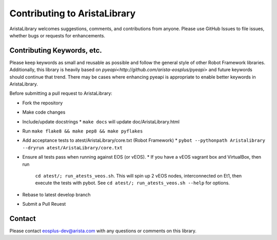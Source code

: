 Contributing to AristaLibrary
=============================

AristaLibrary welcomes suggestions, comments, and contributions from anyone.
Please use GitHub Issues to file issues, whether bugs or requests for
enhancements.  

Contributing Keywords, etc.
---------------------------

Please keep keywords as small and reusable as possible and follow the general
style of other Robot Framework libraries.   Additionally, this library is
heavily based on `pyeapi<http://github.com/arista-eosplus/pyeapi>` and future
keywords should continue that trend.  There may be cases where enhancing pyeapi
is appropriate to enable better keywords in AristaLibrary.

Before submitting a pull request to AristaLibrary:

* Fork the repository
* Make code changes
* Include/update docstrings
  * ``make docs`` will update doc/AristaLibrary.html
* Run ``make flake8 && make pep8 && make pyflakes``
* Add acceptance tests to atest/AristaLibrary/core.txt (Robot Framework)
  * ``pybot --pythonpath Aristalibrary --dryrun atest/AristaLibrary/core.txt``
* Ensure all tests pass when running against EOS (or vEOS).
  * If you have a vEOS vagrant box and VirtualBox, then run
    ``cd atest/; run_atests_veos.sh``.  This will spin up 2 vEOS nodes,
    interconnected on Et1, then execute the tests with pybot.
    See ``cd atest/; run_atests_veos.sh --help`` for options.
* Rebase to latest develop branch
* Submit a Pull Reuest


Contact
-------

Please contact eosplus-dev@arista.com with any questions or comments on this
library.
